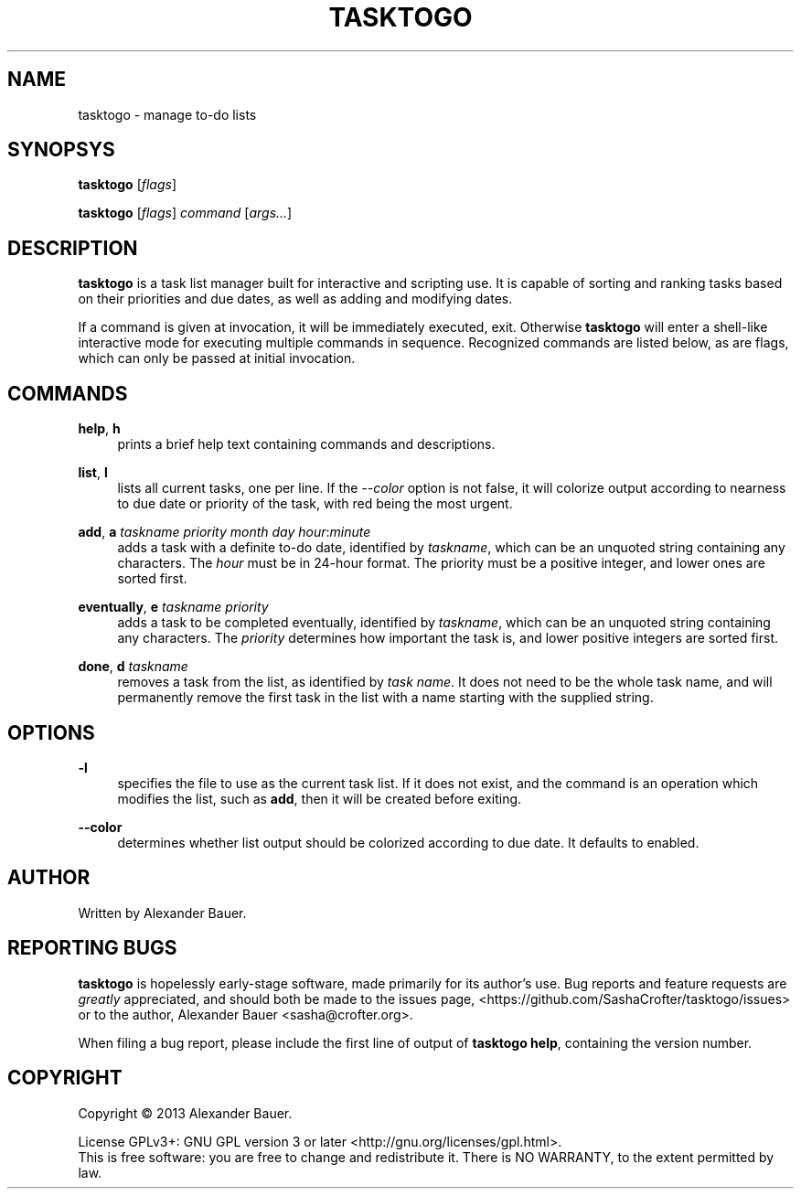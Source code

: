 .TH TASKTOGO 1 "November 2013"

.SH NAME
tasktogo \- manage to-do lists

.SH SYNOPSYS

.B tasktogo
[\fIflags\fR]

.B tasktogo
[\fIflags\fR] \fIcommand\fR [\fIargs...\fR]

.SH DESCRIPTION

.B tasktogo
is a task list manager built for interactive and scripting use. It is
capable of sorting and ranking tasks based on their priorities and due
dates, as well as adding and modifying dates.

If a command is given at invocation, it will be immediately executed,
exit. Otherwise
.B tasktogo
will enter a shell-like interactive mode for executing multiple
commands in sequence. Recognized commands are listed below, as are
flags, which can only be passed at initial invocation.

.SH COMMANDS
.PP
.BR help ,\  h
.RS 4
prints a brief help text containing commands and descriptions.
.RE
.PP
.BR list ,\  l
.RS 4
lists all current tasks, one per line. If the \fI--color\fR option is
not false, it will colorize output according to nearness to due date
or priority of the task, with red being the most urgent.
.RE
.PP
.BR add ,\  a
\fItaskname\fR \fIpriority\fR \fImonth\fR \fIday\fR
\fIhour\fR:\fIminute\fR
.RS 4
adds a task with a definite to-do date, identified by \fItaskname\fR,
which can be an unquoted string containing any characters. The
\fIhour\fR must be in 24-hour format. The priority must be a positive
integer, and lower ones are sorted first.
.RE
.PP
.BR eventually ,\  e
\fItaskname\fR \fIpriority\fR
.RS 4
adds a task to be completed eventually, identified by \fItaskname\fR,
which can be an unquoted string containing any characters. The
\fIpriority\fR determines how important the task is, and lower
positive integers are sorted first.
.RE
.PP
.BR done ,\  d
\fItaskname\fR
.RS 4
removes a task from the list, as identified by \fItask name\fR. It
does not need to be the whole task name, and will permanently remove
the first task in the list with a name starting with the supplied
string.
.RE

.SH OPTIONS
.PP
.B \-l
.RS 4
specifies the file to use as the current task list. If it does not
exist, and the command is an operation which modifies the list, such
as \fBadd\fR, then it will be created before exiting.
.RE
.PP
.B \-\-color
.RS 4
determines whether list output should be colorized according to due
date. It defaults to enabled.
.RE

.SH AUTHOR
Written by Alexander Bauer.

.SH "REPORTING BUGS"
.B tasktogo
is hopelessly early-stage software, made primarily for its author's
use. Bug reports and feature requests are
.I greatly
appreciated, and should both be made to the issues page,
<https://github.com/SashaCrofter/tasktogo/issues> or to the author,
Alexander Bauer <sasha@crofter.org>.

When filing a bug report, please include the first line of output of
.BR tasktogo\ help ,
containing the version number.

.SH COPYRIGHT
Copyright \(co 2013 Alexander Bauer.

License GPLv3+: GNU GPL version 3
or later <http://gnu.org/licenses/gpl.html>.
.br
This is free software: you are free to change and redistribute it.
There is NO WARRANTY, to the extent permitted by law.

